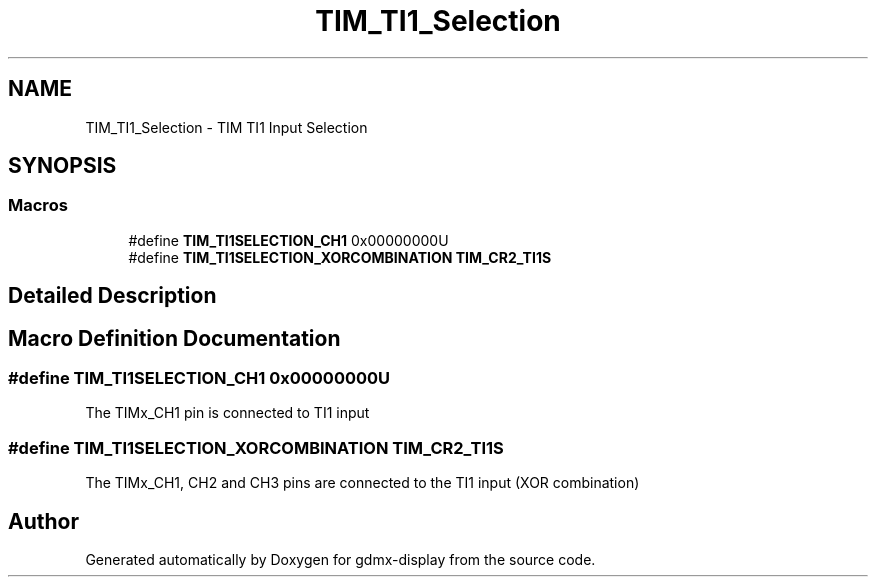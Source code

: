 .TH "TIM_TI1_Selection" 3 "Mon May 24 2021" "gdmx-display" \" -*- nroff -*-
.ad l
.nh
.SH NAME
TIM_TI1_Selection \- TIM TI1 Input Selection
.SH SYNOPSIS
.br
.PP
.SS "Macros"

.in +1c
.ti -1c
.RI "#define \fBTIM_TI1SELECTION_CH1\fP   0x00000000U"
.br
.ti -1c
.RI "#define \fBTIM_TI1SELECTION_XORCOMBINATION\fP   \fBTIM_CR2_TI1S\fP"
.br
.in -1c
.SH "Detailed Description"
.PP 

.SH "Macro Definition Documentation"
.PP 
.SS "#define TIM_TI1SELECTION_CH1   0x00000000U"
The TIMx_CH1 pin is connected to TI1 input 
.SS "#define TIM_TI1SELECTION_XORCOMBINATION   \fBTIM_CR2_TI1S\fP"
The TIMx_CH1, CH2 and CH3 pins are connected to the TI1 input (XOR combination) 
.SH "Author"
.PP 
Generated automatically by Doxygen for gdmx-display from the source code\&.

